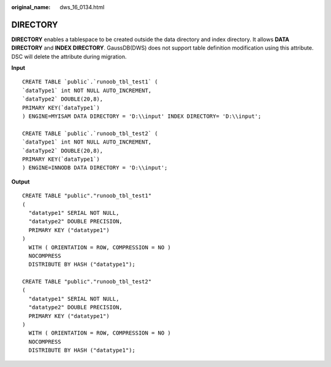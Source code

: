 :original_name: dws_16_0134.html

.. _dws_16_0134:

.. _en-us_topic_0000001813438832:

DIRECTORY
=========

**DIRECTORY** enables a tablespace to be created outside the data directory and index directory. It allows **DATA DIRECTORY** and **INDEX DIRECTORY**. GaussDB(DWS) does not support table definition modification using this attribute. DSC will delete the attribute during migration.

**Input**

::

   CREATE TABLE `public`.`runoob_tbl_test1` (
   `dataType1` int NOT NULL AUTO_INCREMENT,
   `dataType2` DOUBLE(20,8),
   PRIMARY KEY(`dataType1`)
   ) ENGINE=MYISAM DATA DIRECTORY = 'D:\\input' INDEX DIRECTORY= 'D:\\input';

   CREATE TABLE `public`.`runoob_tbl_test2` (
   `dataType1` int NOT NULL AUTO_INCREMENT,
   `dataType2` DOUBLE(20,8),
   PRIMARY KEY(`dataType1`)
   ) ENGINE=INNODB DATA DIRECTORY = 'D:\\input';

**Output**

::

   CREATE TABLE "public"."runoob_tbl_test1"
   (
     "datatype1" SERIAL NOT NULL,
     "datatype2" DOUBLE PRECISION,
     PRIMARY KEY ("datatype1")
   )
     WITH ( ORIENTATION = ROW, COMPRESSION = NO )
     NOCOMPRESS
     DISTRIBUTE BY HASH ("datatype1");

   CREATE TABLE "public"."runoob_tbl_test2"
   (
     "datatype1" SERIAL NOT NULL,
     "datatype2" DOUBLE PRECISION,
     PRIMARY KEY ("datatype1")
   )
     WITH ( ORIENTATION = ROW, COMPRESSION = NO )
     NOCOMPRESS
     DISTRIBUTE BY HASH ("datatype1");
